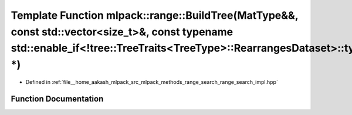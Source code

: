 .. _exhale_function_namespacemlpack_1_1range_1abae209d55ad067d3b3cdd953cf46eca7:

Template Function mlpack::range::BuildTree(MatType&&, const std::vector<size_t>&, const typename std::enable_if<!tree::TreeTraits<TreeType>::RearrangesDataset>::type \*)
=========================================================================================================================================================================

- Defined in :ref:`file__home_aakash_mlpack_src_mlpack_methods_range_search_range_search_impl.hpp`


Function Documentation
----------------------


.. doxygenfunction:: mlpack::range::BuildTree(MatType&&, const std::vector<size_t>&, const typename std::enable_if<!tree::TreeTraits<TreeType>::RearrangesDataset>::type *)
